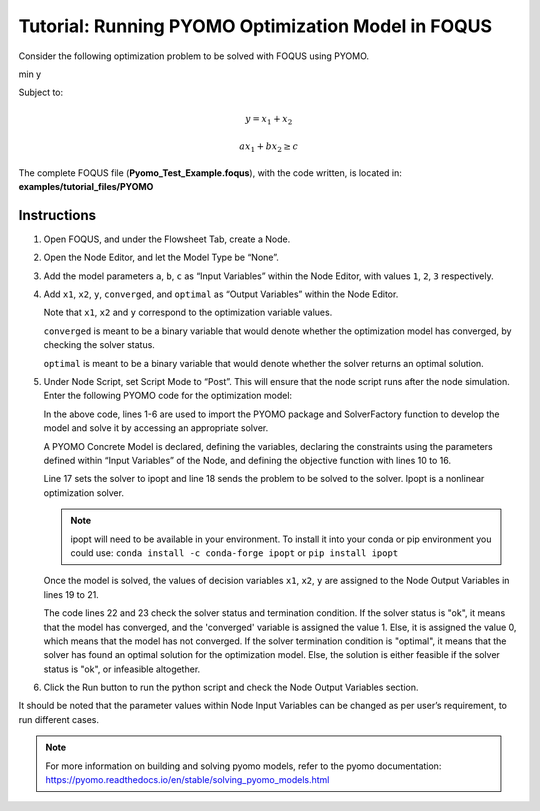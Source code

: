 .. _tutorial.pyomo.test:

Tutorial: Running PYOMO Optimization Model in FOQUS
===================================================

Consider the following optimization problem to be solved with FOQUS using PYOMO.

min y

Subject to:

.. math::
   y = x_1 + x_2

   ax_1 + bx_2 \geq c

The complete FOQUS file (**Pyomo_Test_Example.foqus**), with the code written,
is located in: **examples/tutorial_files/PYOMO**

Instructions
~~~~~~~~~~~~

1. Open FOQUS, and under the Flowsheet Tab, create a Node.

2. Open the Node Editor, and let the Model Type be “None”.

3. Add the model parameters ``a``, ``b``, ``c`` as “Input Variables” within the Node Editor, with values ``1``, ``2``, ``3`` respectively.

4. Add ``x1``, ``x2``, ``y``, ``converged``, and ``optimal`` as “Output Variables” within the Node Editor.

   Note that ``x1``, ``x2`` and ``y`` correspond to the optimization variable values.

   ``converged`` is meant to be a binary variable that would denote whether the optimization model has converged, by checking the solver status.

   ``optimal`` is meant to be a binary variable that would denote whether the solver returns an optimal solution.

5. Under Node Script, set Script Mode to “Post”. This will ensure that the node script runs after the node simulation.
   Enter the following PYOMO code for the optimization model:

   .. code-block:: python
      :linenos:

      from pyomo.environ import (Var,
                                 Constraint,
                                 ConcreteModel,
                                 PositiveReals,
                                 Objective)
      from pyomo.opt import SolverFactory
      import pyutilib.subprocess.GlobalData

      pyutilib.subprocess.GlobalData.DEFINE_SIGNAL_HANDLERS_DEFAULT = False
      m = ConcreteModel()
      m.x1 = Var(within=PositiveReals)
      m.x2 = Var(within=PositiveReals)
      m.y = Var()
      m.c1 = Constraint(expr=x["a"]*m.x1+x["b"]*m.x2 >= x["c"])
      m.c2 = Constraint(expr=m.x1+m.x2 == m.y)
      m.o = Objective(expr=m.y)
      opt = SolverFactory("ipopt")
      r = opt.solve(m)
      f["x1"] = m.x1.value
      f["x2"] = m.x2.value
      f["y"] = m.y.value
      f["converged"] = (str(r.solver.status) == "ok")
      f["optimal"] = (str(r.solver.termination_condition) == "optimal")

   In the above code, lines 1-6 are used to import the PYOMO package and SolverFactory function to develop the model and solve it by accessing an appropriate solver.

   A PYOMO Concrete Model is declared, defining the variables, declaring the constraints using the parameters defined within “Input Variables” of the Node, and defining the objective function with
   lines 10 to 16.

   Line 17 sets the solver to ipopt and line 18 sends the problem to be solved to the solver. Ipopt is a nonlinear optimization solver.

   .. note::
      ipopt will need to be available in your environment.  To install it into your conda or pip environment you could use: ``conda install -c conda-forge ipopt`` or ``pip install ipopt``


   Once the model is solved, the values of decision variables ``x1``, ``x2``, ``y`` are assigned to the Node Output Variables in lines 19 to 21.

   The code lines 22 and 23 check the solver status and termination condition. If the solver status is "ok", it means that the model has converged, and the 'converged' variable is assigned
   the value 1. Else, it is assigned the value 0, which means that the model has not converged.
   If the solver termination condition is "optimal", it means that the solver has found an optimal solution for the optimization model. Else, the solution is either feasible if the solver status is "ok",
   or infeasible altogether.

6. Click the Run button to run the python script and check the Node Output Variables section.

It should be noted that the parameter values within Node Input Variables can be changed as per user’s requirement, to run different cases.

.. note::
   For more information on building and solving pyomo models, refer to the pyomo documentation:
   https://pyomo.readthedocs.io/en/stable/solving_pyomo_models.html
